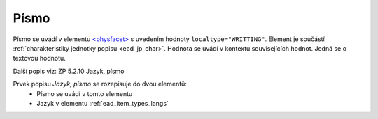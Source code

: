 .. _ead_item_types_writting:

===================================================
Písmo
===================================================

Písmo se uvádí v elementu `<physfacet> <https://www.loc.gov/ead/EAD3taglib/EAD3.html#elem-physfacet>`_
s uvedením hodnoty ``localtype="WRITTING"``. 
Element je součástí :ref:`charakteristiky jednotky popisu <ead_jp_char>`. 
Hodnota se uvádí v kontextu souvisejících hodnot. Jedná se o textovou hodnotu. 

Další popis viz: ZP 5.2.10 Jazyk, písmo

Prvek popisu `Jazyk, písmo` se rozepisuje do dvou elementů:
 * Písmo se uvádí v tomto elementu
 * Jazyk v elementu :ref:`ead_item_types_langs`

.. code-block:: xml
  :caption: Příklad: neuvedený druh jednotlivosti napsaný v těsnopisu

   <ead:physdescstructured physdescstructuredtype="materialtype" 
                           coverage="whole">
     <ead:quantity>1</ead:quantity>
     <ead:unittype>item</ead:unittype>
     <ead:physfacet localType="WRITTING">těsnopis</ead:physfacet>
   </ead:physdescstructured>
